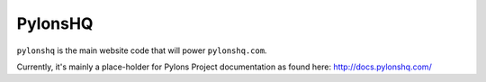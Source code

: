 PylonsHQ
========

``pylonshq`` is the main website code that will power ``pylonshq.com``.

Currently, it's mainly a place-holder for Pylons Project documentation as
found here:
http://docs.pylonshq.com/
